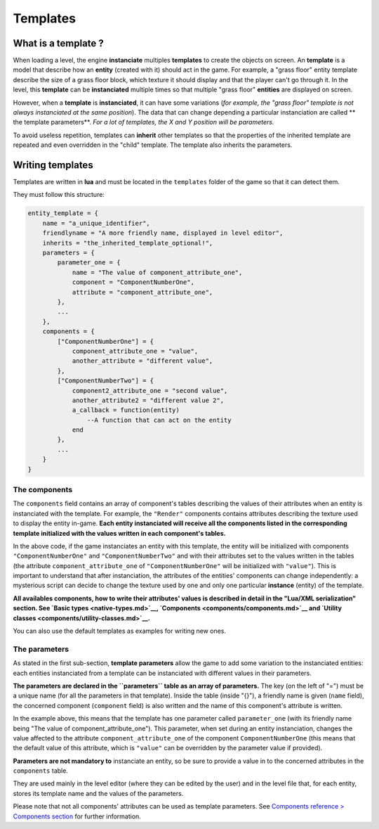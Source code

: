 Templates
=========

What is a template ?
--------------------

When loading a level, the engine **instanciate** multiples **templates**
to create the objects on screen. An **template** is a model that
describe how an **entity** (created with it) should act in the game. For
example, a "grass floor" entity template describe the size of a grass
floor block, which texture it should display and that the player can't
go through it. In the level, this **template** can be **instanciated**
multiple times so that multiple "grass floor" **entities** are displayed
on screen.

However, when a **template** is **instanciated**, it can have some
variations (*for example, the "grass floor" template is not always
instanciated at the same position*). The data that can change depending
a particular instanciation are called \*\* the template parameters\*\*.
*For a lot of templates, the X and Y position will be parameters.*

To avoid useless repetition, templates can **inherit** other templates
so that the properties of the inherited template are repeated and even
overridden in the "child" template. The template also inherits the
parameters.

Writing templates
-----------------

Templates are written in **lua** and must be located in the
``templates`` folder of the game so that it can detect them.

They must follow this structure:

.. code:: lua

    entity_template = {
        name = "a_unique_identifier",
        friendlyname = "A more friendly name, displayed in level editor",
        inherits = "the_inherited_template_optional!",
        parameters = {
            parameter_one = {
                name = "The value of component_attribute_one",
                component = "ComponentNumberOne",
                attribute = "component_attribute_one",
            },
            ...
        },
        components = {
            ["ComponentNumberOne"] = {
                component_attribute_one = "value",
                another_attribute = "different value",
            },
            ["ComponentNumberTwo"] = {
                component2_attribute_one = "second value",
                another_attribute2 = "different value 2",
                a_callback = function(entity)
                    --A function that can act on the entity
                end
            },
            ...
        }
    }

The components
~~~~~~~~~~~~~~

The ``components`` field contains an array of component's tables
describing the values of their attributes when an entity is instanciated
with the template. For example, the ``"Render"`` components contains
attributes describing the texture used to display the entity in-game.
**Each entity instanciated will receive all the components listed in the
corresponding template initialized with the values written in each
component's tables.**

In the above code, if the game instanciates an entity with this
template, the entity will be initialized with components
``"ComponentNumberOne"`` and ``"ComponentNumberTwo"`` and with their
attributes set to the values written in the tables (the attribute
``component_attribute_one`` of ``"ComponentNumberOne"`` will be
initialized with ``"value"``). This is important to understand that
after instanciation, the attributes of the entities' components can
change independently: a mysterious script can decide to change the
texture used by one and only one particular **instance** (entity) of the
template.

**All availables components, how to write their attributes' values is
described in detail in the "Lua/XML serialization" section. See `Basic
types <native-types.md>`__, `Components <components/components.md>`__
and `Utility classes <components/utility-classes.md>`__.**

You can also use the default templates as examples for writing new ones.

The parameters
~~~~~~~~~~~~~~

As stated in the first sub-section, **template parameters** allow the
game to add some variation to the instanciated entities: each entities
instanciated from a template can be instanciated with different values
in their parameters.

**The parameters are declared in the ``parameters`` table as an array of
parameters.** The key (on the left of "=") must be a unique name (for
all the parameters in that template). Inside the table (inside "{}"), a
friendly name is given (``name`` field), the concerned component
(``component`` field) is also written and the name of this component's
attribute is written.

In the example above, this means that the template has one parameter
called ``parameter_one`` (with its friendly name being "The value of
component\_attribute\_one"). This parameter, when set during an entity
instanciation, changes the value affected to the attribute
``component_attribute_one`` of the component ``ComponentNumberOne``
(this means that the default value of this attribute, which is
``"value"`` can be overridden by the parameter value if provided).

**Parameters are not mandatory to** instanciate an entity, so be sure to
provide a value in to the concerned attributes in the ``components``
table.

They are used mainly in the level editor (where they can be edited by
the user) and in the level file that, for each entity, stores its
template name and the values of the parameters.

Please note that not all components' attributes can be used as template
parameters. See `Components reference > Components
section <components/components.md>`__ for further information.
